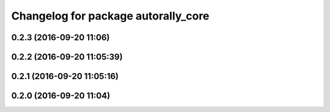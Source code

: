 ^^^^^^^^^^^^^^^^^^^^^^^^^^^^^^^^^^^^
Changelog for package autorally_core
^^^^^^^^^^^^^^^^^^^^^^^^^^^^^^^^^^^^

0.2.3 (2016-09-20 11:06)
------------------------

0.2.2 (2016-09-20 11:05:39)
---------------------------

0.2.1 (2016-09-20 11:05:16)
---------------------------

0.2.0 (2016-09-20 11:04)
------------------------
